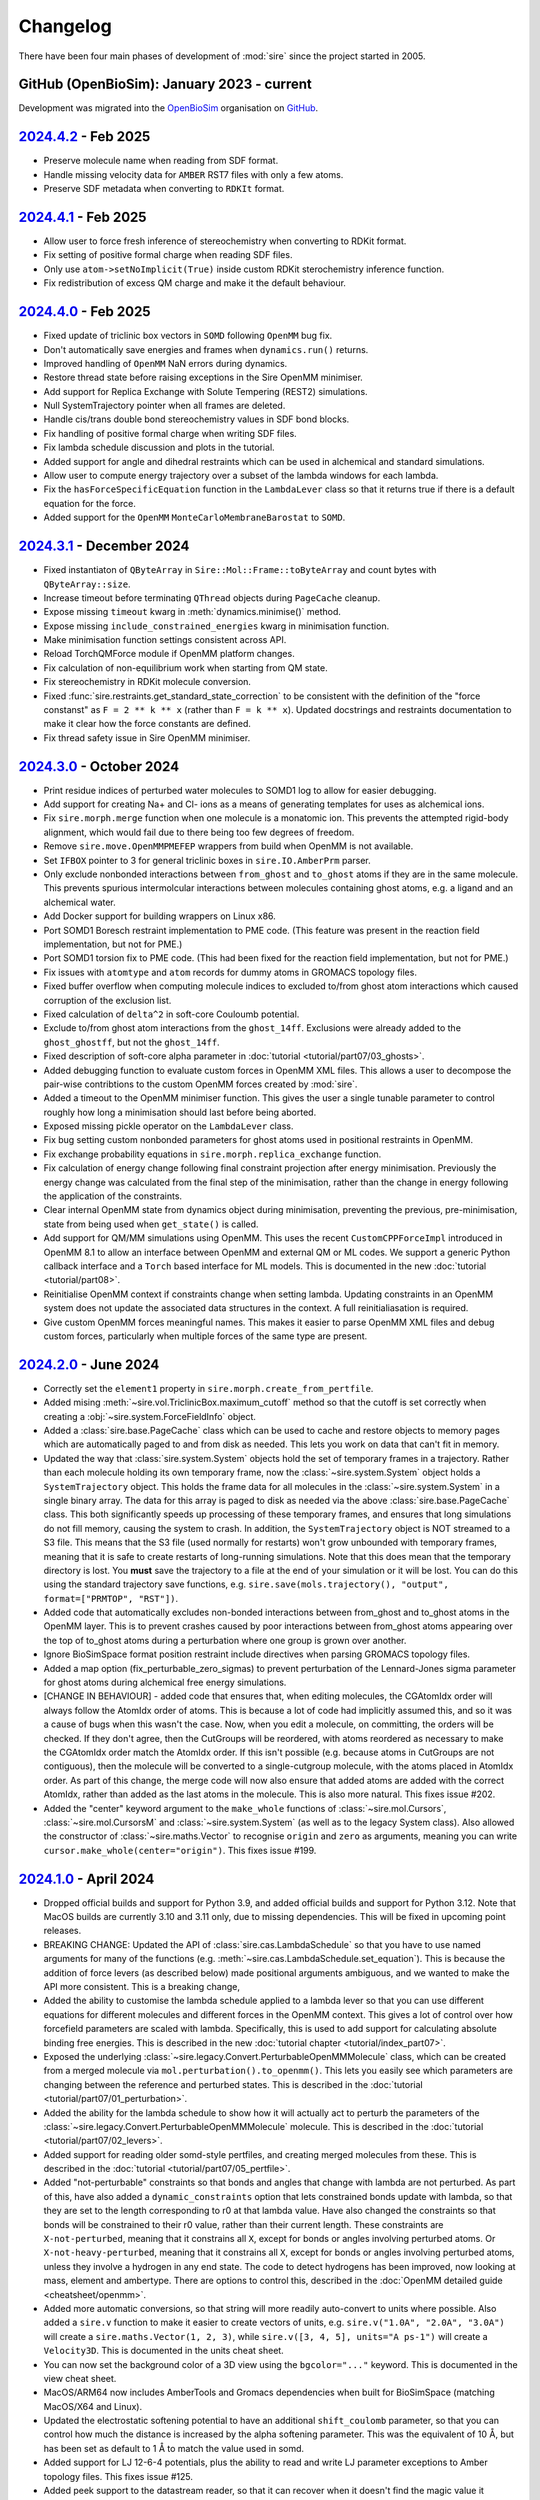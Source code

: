 =========
Changelog
=========

There have been four main phases of development of :mod:`sire`
since the project started in 2005.

GitHub (OpenBioSim): January 2023 - current
-------------------------------------------

Development was migrated into the
`OpenBioSim <https://github.com/openbiosim>`__
organisation on `GitHub <https://github.com/openbiosim/sire>`__.

`2024.4.2 <https://github.com/openbiosim/sire/compare/2024.4.1...2024.4.2>`__ - Feb 2025
----------------------------------------------------------------------------------------

* Preserve molecule name when reading from SDF format.

* Handle missing velocity data for ``AMBER`` RST7 files with only a few atoms.

* Preserve SDF metadata when converting to ``RDKIt`` format.

`2024.4.1 <https://github.com/openbiosim/sire/compare/2024.4.0...2024.4.1>`__ - Feb 2025
----------------------------------------------------------------------------------------

* Allow user to force fresh inference of stereochemistry when converting to RDKit format.

* Fix setting of positive formal charge when reading SDF files.

* Only use ``atom->setNoImplicit(True)`` inside custom RDKit sterochemistry inference function.

* Fix redistribution of excess QM charge and make it the default behaviour.

`2024.4.0 <https://github.com/openbiosim/sire/compare/2024.3.1...2024.4.0>`__ - Feb 2025
----------------------------------------------------------------------------------------

* Fixed update of triclinic box vectors in ``SOMD`` following ``OpenMM`` bug fix.

* Don't automatically save energies and frames when ``dynamics.run()`` returns.

* Improved handling of ``OpenMM`` NaN errors during dynamics.

* Restore thread state before raising exceptions in the Sire OpenMM minimiser.

* Add support for Replica Exchange with Solute Tempering (REST2) simulations.

* Null SystemTrajectory pointer when all frames are deleted.

* Handle cis/trans double bond stereochemistry values in SDF bond blocks.

* Fix handling of positive formal charge when writing SDF files.

* Fix lambda schedule discussion and plots in the tutorial.

* Added support for angle and dihedral restraints which can be used in alchemical and standard simulations.

* Allow user to compute energy trajectory over a subset of the lambda windows for each lambda.

* Fix the ``hasForceSpecificEquation`` function in the ``LambdaLever`` class so that it returns true if
  there is a default equation for the force.

* Added support for the ``OpenMM`` ``MonteCarloMembraneBarostat`` to ``SOMD``.

`2024.3.1 <https://github.com/openbiosim/sire/compare/2024.3.0...2024.3.1>`__ - December 2024
--------------------------------------------------------------------------------------------

* Fixed instantiaton of ``QByteArray`` in ``Sire::Mol::Frame::toByteArray`` and count bytes with ``QByteArray::size``.

* Increase timeout before terminating ``QThread`` objects during ``PageCache`` cleanup.

* Expose missing ``timeout`` kwarg in :meth:`dynamics.minimise()` method.

* Expose missing ``include_constrained_energies`` kwarg in minimisation function.

* Make minimisation function settings consistent across API.

* Reload TorchQMForce module if OpenMM platform changes.

* Fix calculation of non-equilibrium work when starting from QM state.

* Fix stereochemistry in RDKit molecule conversion.

* Fixed :func:`sire.restraints.get_standard_state_correction` to be consistent with the definition of
  the "force constanst" as ``F = 2 ** k ** x`` (rather than ``F = k ** x``). Updated docstrings and
  restraints documentation to make it clear how the force constants are defined.

* Fix thread safety issue in Sire OpenMM minimiser.

`2024.3.0 <https://github.com/openbiosim/sire/compare/2024.2.0...2024.3.0>`__ - October 2024
--------------------------------------------------------------------------------------------

* Print residue indices of perturbed water molecules to SOMD1 log to allow
  for easier debugging.

* Add support for creating Na+ and Cl- ions as a means of generating templates for
  uses as alchemical ions.

* Fix ``sire.morph.merge`` function when one molecule is a monatomic ion. This prevents
  the attempted rigid-body alignment, which would fail due to there being too few
  degrees of freedom.

* Remove ``sire.move.OpenMMPMEFEP`` wrappers from build when OpenMM is not available.

* Set ``IFBOX`` pointer to 3 for general triclinic boxes in ``sire.IO.AmberPrm`` parser.

* Only exclude nonbonded interactions between ``from_ghost`` and ``to_ghost`` atoms
  if they are in the same molecule. This prevents spurious intermolcular interactions
  between molecules containing ghost atoms, e.g. a ligand and an alchemical water.

* Add Docker support for building wrappers on Linux x86.

* Port SOMD1 Boresch restraint implementation to PME code. (This feature was present
  in the reaction field implementation, but not for PME.)

* Port SOMD1 torsion fix to PME code. (This had been fixed for the reaction field implementation,
  but not for PME.)

* Fix issues with ``atomtype`` and ``atom`` records for dummy atoms in GROMACS topology files.

* Fixed buffer overflow when computing molecule indices to excluded to/from
  ghost atom interactions which caused corruption of the exclusion list.

* Fixed calculation of ``delta^2`` in soft-core Couloumb potential.

* Exclude to/from ghost atom interactions from the ``ghost_14ff``. Exclusions were
  already added to the ``ghost_ghostff``, but not the ``ghost_14ff``.

* Fixed description of soft-core alpha parameter in :doc:`tutorial <tutorial/part07/03_ghosts>`.

* Added debugging function to evaluate custom forces in OpenMM XML files. This
  allows a user to decompose the pair-wise contribtions to the custom OpenMM
  forces created by :mod:`sire`.

* Added a timeout to the OpenMM minimiser function. This gives the user a single tunable
  parameter to control roughly how long a minimisation should last before being aborted.

* Exposed missing pickle operator on the ``LambdaLever`` class.

* Fix bug setting custom nonbonded parameters for ghost atoms used in
  positional restraints in OpenMM.

* Fix exchange probability equations in ``sire.morph.replica_exchange`` function.

* Fix calculation of energy change following final constraint projection
  after energy minimisation. Previously the energy change was calculated from
  the final step of the minimisation, rather than the change in energy
  following the application of the constraints.

* Clear internal OpenMM state from dynamics object during minimisation,
  preventing the previous, pre-minimisation, state from being used when
  ``get_state()`` is called.

* Add support for QM/MM simulations using OpenMM. This uses the recent ``CustomCPPForceImpl``
  introduced in OpenMM 8.1 to allow an interface between OpenMM and external
  QM or ML codes. We support a generic Python callback interface and a ``Torch``
  based interface for ML models. This is documented in the new :doc:`tutorial <tutorial/part08>`.

* Reinitialise OpenMM context if constraints change when setting lambda. Updating
  constraints in an OpenMM system does not update the associated data structures
  in the context. A full reinitialiasation is required.

* Give custom OpenMM forces meaningful names. This makes it easier to parse OpenMM
  XML files and debug custom forces, particularly when multiple forces of the same
  type are present.

`2024.2.0 <https://github.com/openbiosim/sire/compare/2024.1.0...2024.2.0>`__ - June 2024
-----------------------------------------------------------------------------------------

* Correctly set the ``element1`` property in ``sire.morph.create_from_pertfile``.

* Added mising :meth:`~sire.vol.TriclinicBox.maximum_cutoff` method so that
  the cutoff is set correctly when creating a :obj:`~sire.system.ForceFieldInfo`
  object.

* Added a :class:`sire.base.PageCache` class which can be used to cache and
  restore objects to memory pages which are automatically paged to and from
  disk as needed. This lets you work on data that can't fit in memory.

* Updated the way that :class:`sire.system.System` objects hold the
  set of temporary frames in a trajectory. Rather than each molecule holding
  its own temporary frame, now the :class:`~sire.system.System` object holds
  a ``SystemTrajectory`` object. This holds the frame data for all molecules
  in the :class:`~sire.system.System` in a single binary array. The data
  for this array is paged to disk as needed via the above
  :class:`sire.base.PageCache` class. This both significantly speeds up
  processing of these temporary frames, and ensures that long simulations
  do not fill memory, causing the system to crash. In addition, the
  ``SystemTrajectory`` object is NOT streamed to a S3 file. This means that
  the S3 file (used normally for restarts) won't grow unbounded with
  temporary frames, meaning that it is safe to create restarts of
  long-running simulations. Note that this does mean that the temporary
  directory is lost. You **must** save the trajectory to a file at the
  end of your simulation or it will be lost. You can do this using the
  standard trajectory save functions, e.g.
  ``sire.save(mols.trajectory(), "output", format=["PRMTOP", "RST"])``.

* Added code that automatically excludes non-bonded interactions between
  from_ghost and to_ghost atoms in the OpenMM layer. This is to prevent
  crashes caused by poor interactions between from_ghost atoms appearing
  over the top of to_ghost atoms during a perturbation where one group
  is grown over another.

* Ignore BioSimSpace format position restraint include directives when
  parsing GROMACS topology files.

* Added a map option (fix_perturbable_zero_sigmas) to prevent perturbation of
  the Lennard-Jones sigma parameter for ghost atoms during alchemical free energy simulations.

* [CHANGE IN BEHAVIOUR] - added code that ensures that, when editing molecules,
  the CGAtomIdx order will always follow the AtomIdx order of atoms. This is
  because a lot of code had implicitly assumed this, and so it was a cause
  of bugs when this wasn't the case. Now, when you edit a molecule, on committing,
  the orders will be checked. If they don't agree, then the CutGroups will be
  reordered, with atoms reordered as necessary to make the CGAtomIdx order match
  the AtomIdx order. If this isn't possible (e.g. because atoms in CutGroups
  are not contiguous), then the molecule will be converted to a single-cutgroup
  molecule, with the atoms placed in AtomIdx order. As part of this change,
  the merge code will now also ensure that added atoms are added with the
  correct AtomIdx, rather than added as the last atoms in the molecule. This
  is also more natural. This fixes issue #202.

* Added the "center" keyword argument to the ``make_whole`` functions of
  :class:`~sire.mol.Cursors`, :class:`~sire.mol.CursorsM` and
  :class:`~sire.system.System` (as well as to the legacy System class).
  Also allowed the constructor of :class:`~sire.maths.Vector` to recognise
  ``origin`` and ``zero`` as arguments, meaning you can write
  ``cursor.make_whole(center="origin")``. This fixes issue #199.

`2024.1.0 <https://github.com/openbiosim/sire/compare/2023.5.2...2024.1.0>`__ - April 2024
------------------------------------------------------------------------------------------

* Dropped official builds and support for Python 3.9, and added official
  builds and support for Python 3.12. Note that MacOS builds are currently
  3.10 and 3.11 only, due to missing dependencies. This will be fixed
  in upcoming point releases.

* BREAKING CHANGE: Updated the API of :class:`sire.cas.LambdaSchedule` so that
  you have to use named arguments for many of the functions (e.g.
  :meth:`~sire.cas.LambdaSchedule.set_equation`). This is because the addition
  of force levers (as described below) made positional arguments ambiguous,
  and we wanted to make the API more consistent. This is a breaking change,

* Added the ability to customise the lambda schedule applied to a lambda lever
  so that you can use different equations for different molecules and
  different forces in the OpenMM context. This gives a lot of control over
  how forcefield parameters are scaled with lambda. Specifically, this is used
  to add support for calculating absolute binding free energies.
  This is described in the new :doc:`tutorial chapter <tutorial/index_part07>`.

* Exposed the underlying :class:`~sire.legacy.Convert.PerturbableOpenMMMolecule`
  class, which can be created from a merged molecule via
  ``mol.perturbation().to_openmm()``. This lets you easily see which parameters
  are changing between the reference and perturbed states. This is described
  in the :doc:`tutorial <tutorial/part07/01_perturbation>`.

* Added the ability for the lambda schedule to show how it will actually
  act to perturb the parameters of the
  :class:`~sire.legacy.Convert.PerturbableOpenMMMolecule` molecule.
  This is described in the :doc:`tutorial <tutorial/part07/02_levers>`.

* Added support for reading older somd-style pertfiles, and creating
  merged molecules from these. This is described in
  the :doc:`tutorial <tutorial/part07/05_pertfile>`.

* Added "not-perturbable" constraints so that bonds and angles that change
  with lambda are not perturbed. As part of this, have also added a
  ``dynamic_constraints`` option that lets constrained bonds update with
  lambda, so that they are set to the length corresponding to r0 at that
  lambda value. Have also changed the constraints so that bonds will be
  constrained to their r0 value, rather than their current length.
  These constraints are ``X-not-perturbed``, meaning that it constrains
  all ``X``, except for bonds or angles involving perturbed atoms. Or
  ``X-not-heavy-perturbed``, meaning that it constrains all ``X``, except
  for bonds or angles involving perturbed atoms, unless they involve a
  hydrogen in any end state. The code to detect hydrogens has been improved,
  now looking at mass, element and ambertype. There are options to control
  this, described in the :doc:`OpenMM detailed guide <cheatsheet/openmm>`.

* Added more automatic conversions, so that string will more readily auto-convert
  to units where possible. Also added a ``sire.v`` function to make it easier to
  create vectors of units, e.g. ``sire.v("1.0A", "2.0A", "3.0A")`` will create
  a ``sire.maths.Vector(1, 2, 3)``, while ``sire.v([3, 4, 5], units="A ps-1")``
  will create a ``Velocity3D``. This is documented in the units cheat sheet.

* You can now set the background color of a 3D view using the ``bgcolor="..."``
  keyword. This is documented in the view cheat sheet.

* MacOS/ARM64 now includes AmberTools and Gromacs dependencies when built
  for BioSimSpace (matching MacOS/X64 and Linux).

* Updated the electrostatic softening potential to have an additional
  ``shift_coulomb`` parameter, so that you can control how much the
  distance is increased by the alpha softening parameter. This was
  the equivalent of 10 Å, but has been set as default to 1 Å to match
  the value used in somd.

* Added support for LJ 12-6-4 potentials, plus the ability to read and write
  LJ parameter exceptions to Amber topology files. This fixes issue #125.

* Added peek support to the datastream reader, so that it can recover
  when it doesn't find the magic value it expects on reading.

* Added functionality to SparseMatrix to make it easier to detect when
  non-default values have been added, and also to set up a matrix which
  has a concept of unset values.

* Added a ``to_same_molecule`` argument to the ``mol.extract()`` function,
  so that it is possible to keep the same molecule number for the extracted
  molecule. As part of this, also relaxed the requirement that the
  ``mol.update(...)`` function can only be called if the molecule layout
  is not changed. You can now update even if you have changed the numbers
  of atoms, residues etc. The ``to_same_molecule`` argument is default False,
  so as not to change any existing behaviour.

* Added lots of convenience functions to ``sire.morph``, as described in the
  :doc:`new tutorial <tutorial/index_part07>`. Functions include
  linking to the reference or perturbed states for all molecules, or extracting
  all of the reference or perturbed states of all molecules. Also I've added
  functions for zeroing ghost torsions and creating molecules from pertfiles.
  As part of this, I added an ``auto_commit`` argument to the
  Perturbation ``link_to_reference`` and ``link_to_perturbed`` functions,
  which defaults to True. This is a change in behaviour, but it makes the
  API much easier to use. If you are affected by this, please let us know.
  It was a little-used part of the code, with the main use case being the
  replacement with the easier ``sire.morph.link_to_XXX`` functions.

* Added ability to create merge molecules for relative free energy calculations
  via :func:`sire.morph.merge` and :func:`sire.morph.match`. This is
  described in the :doc:`tutorial <tutorial/part07/04_merge>`.

* Added ability to create merge molecules for absolute free energy
  calculations via :func:`sire.morph.decouple` and
  :func:`sire.morph.annihilate`. This is described in the
  :doc:`tutorial <tutorial/part07/06_decouple>`.

* Added support for residue perturbations and also for mutating residues
  and parts of molecules using a new "copy and paste" algorithm. This is
  described in the :doc:`tutorial <tutorial/part07/07_residue>`.

* Exposed the ``SOMMContext``, ``PerturbableOpenMMMolecule``,
  ``OpenMMMetaData`` and ``LambdaLever`` classes to Python, as part of the
  new ``sire.convert.openmm`` module. These are useful if you want more
  control over OpenMM from Python. In particular, the ``PerturbableOpenMMMolecule``
  class lets you see all of the parameters that go into the OpenMM forces
  that involve perturbable molecules. There are useful functions that can
  be used to get changing parameters as dataframes, which is really useful
  for debugging. These are described in the :doc:`new tutorial <tutorial/index_part07>`.

* Preserve user atom names when writing to PDB format.

* Updated the :class:`~sire.mol.Cursor` so that it is easier to get and
  set the expression used for the potential energy (using the
  ``get_potential`` and ``set_potential`` functions).

* Fixed compile error using Python 3.12. This fixes issue #147.

* Optimised the OpenMM minimisation code and making it more robust.
  This includes vectorising for Apple Silicon and adding more tests for
  convergence so that we can have more confidence that the structures
  output are sensible. Also made sure that optimised compilation (-O3) is
  used for all of the plugins (SireOpenMM, SireGemmi and SireRDKit).
  They were previously compiled with wrapper options (e.g. -Os).
  Minimisation now gives better progress updates, using a progress
  bar to show progress towards the maximum number of iterations.
  This has been reduced to 1500 by default. Also, if the minimisation
  fails to create a structure that obeys constraints on the first pass,
  then the minimisation is repeated, with the maximum number of
  iterations reset. If it fails again, then this structure, with
  constraints re-applied, is returned.

* Added more support for Boresch restraints. Specifically, :func:`sire.restraints.boresch`
  now supports the specification of equilibrium values, uses different default force
  constants, and warns the user if the restraints are likely to be unstable.
  :func:`sire.restraints.get_standard_state_correction` was implemented for Boresch
  restraints. Tests were added for restraint creation and for the standard state
  correction. Boresch restraints were added to :doc:`tutorial <tutorial/part06/03_restraints>`.

* Added power support to GeneralUnit in python. You can now raise a unit value
  to a valid power, e.g. ``sr.u("5A")**2``. You can also square root via a new
  ``.sqrt()`` function on the unit. There is also a new ``sire.sqrt`` function
  that will automatically called ``obj.sqrt()`` if that exists, or will fall
  back to ``math.sqrt`` if not. This implements wishlist item #176.

* Conversion to and from RDKit now preserves atoms and residue names and
  numbers. This makes used of AtomPDBResidueInfo in RDKit to populate metadata
  when the RDKit molecule is created. On conversion to sire, the atom monomer
  info will be checked. If it is simple, then only the atom name will be
  obtained. If it is a AtomPDBResidueInfo, then the atom name and number,
  and residue name and number (plus any chain information) will be extracted.
  If no atom name is set, then the value of the property
  "molFileAlias" will be checked. This implements wishlist item #168.

* Implemented the ``auto-bonds`` constraint, which automatically chooses
  bonds to constrain by comparing the estimated vibrational frequency
  against the simulation timestep multiplied by the factor
  ``auto_bonds_factor`` (defaults to 10).
  This is described in the :doc:`OpenMM detailed guide <cheatsheet/openmm>`.
  This implements wishlist item #185.

* Fixed a bug in the algorithm used to infer bond order when converting to
  RDKit format. This fixes issue #177.

* Fixed a bug in the :class:`~sire.legacy.Convert.LambdaLever` class where
  it was not using the stage-specific value of lambda when using multiple
  stages where one or more stages contained a standard morph equation.

`2023.5.2 <https://github.com/openbiosim/sire/compare/2023.5.1...2023.5.2>`__ - March 2024
------------------------------------------------------------------------------------------

* Fix bug that disabled the ``DEBUG`` log level from the global logger.

* Fixed bug in :class`sire.legacy.Mol.ResIdxAtomCoordMatcher` by ensuring
  that we only compare residues with the same number of atoms.

* Added an ``AtomCoordMatcher`` to match atoms by coordinates in two selections.

* Added ``map`` support to writing perturbable Gromacs topology files. This
  enables the user to specify which perturbable properties to use,
  e.g. ``map={"dihedral0": "dihedral_a", "dihedral1": "dihedral_b"}``.

* Code can now detect when an Amber PRMTOP file has discontiguous molecules,
  and thus when atoms are reordered after load. This information is passed
  to subsequent frame file parsers that are loaded at the same time, so
  that they are able to reorder the frames before being added to the atoms.
  This happens transparently, so that the user doesn't have to worry about
  the reordering. This fixes issue #164.

* Fixed a bug where the SDF parser would wrongly try to parse Amber RST7 files that
  weren't immediately recognised as such. The fix adds ``.inpcrd`` as a recognised
  extension for Amber RST7 files, and changes the scoring logic of the SDF parser
  to equal the number of molecules times the number of atoms.

* Switched to using the SYBL atom type to infer the element of an atom
  when reading Mol2 files. This is more robust than using the atom name.
  Fixes issue #166.

* Made it easier to convert from strings to elements. Added the ability to
  customise the list of elements that are considered biological. This
  fixes issue #170.

`2023.5.1 <https://github.com/openbiosim/sire/compare/2023.5.0...2023.5.1>`__ - January 2024
--------------------------------------------------------------------------------------------

* Added a ``.dynamics().step(num_steps)`` function to make it easier to quickly run
  steps of OpenMM dynamics with minimal overhead (this directly called ``Integrator.step()``)

* Some optimisations to the OpenMM layer that make full use of the
  experimental "updateSomeParametersInContext" functions.

* Updated gemmi to 0.6.4, so that it can be default-enabled on all supported platforms.
  As part of this, had to change the version of the compilers used on Windows and Linux
  to make the conda packages. Windows now uses Visual Studio 2022 instead of 2017,
  and Linux now uses GCC 12.3.0 instead of GCC 13.

`2023.5.0 <https://github.com/openbiosim/sire/compare/2023.4.2...2023.5.0>`__ - December 2023
---------------------------------------------------------------------------------------------

* Added a new :mod:`sire.options` module that contains new
  :class:`sire.options.Option` objects to represent configurable options.
  These include documentation, and make it easier to validate and expose
  possible values of configurable options. The API docs for
  :class:`~sire.options.Option` shows how to create your own Option type.
  The unit test in ``tests/options/test_options.py`` show how to use
  the options. This is integrated into the sire/OpenMM layer.

* Extended the ``.atom(s)``, ``.residue(s)``, ``.bond(s)`` and all other
  indexing functions so that you can pass in an existing view or views as
  the key. This lets you look up views in a container by other views, e.g.
  ``mols.bond(mols.atoms()[0], mols.atoms()[1])`` would return the bond
  between the first two atoms in the container ``mols``. Also added
  a ``error_on_missing`` flag to the ``atoms``, ``residues``, ``bonds`` etc
  functions, so that you get a ``KeyError`` exception if there is no match,
  and ``error_on_missing`` is ``True``. For example,
  ``mols.atoms("element C", error_on_missing=True)`` would raise an exception
  if there are no carbon atoms in this container. This is default ``False``
  to keep existing behaviour, but we would recommend setting this to ``True``
  and would like to change the default in the future.

* Added :func:`sire.convert` support for converting between :mod:`sire`
  objects and `Gemmi <https://gemmi.readthedocs.io>`__ objects. This
  has allowed us to support reading and writing of PDBx/mmCIF files.
  We've updated :func:`sire.load` to automatically choose PDBs/mmCIF
  files if gemmi-support is available. We've also added support for the
  new-style PDB codes (e.g. "pdb_00003nss" instead of "3NSS"). Note that
  this needs a custom Gemmi package build, where "shared libraries" are
  turned on. This should be available from conda-forge in 2024, but for now,
  you will need to clone the `Gemmi feedstock <https://github.com/conda-forge/gemmi-feedstock>`__
  and build the conda package yourself. You will then need to recompile
  sire from source. We will release 2023.5.1 as a conda package once
  the conda-forge Gemmi package with shared library support is available.

* Optimised the ``LambdaLever`` class so that it caches the forcefield parameters
  calculated at different lambda values. This means that we don't have to
  re-calculate the parameters at each lambda update step. This is a
  significant speed-up for alchemical free energy simulations.

`2023.4.2 <https://github.com/openbiosim/sire/compare/2023.4.1...2023.4.2>`__ - December 2023
---------------------------------------------------------------------------------------------

* Fixed use of ``QString::compare`` when comparing molecular properties during
  a water topology swap.

* Have :class:`~sire.io.parser.RST7` return a list of angles from the
  ``box_angles()`` function, rather than a :class:`~sire.maths.Vector`.
  This prevents the confusing behaviour where the angles are wrongly
  shown in units of angstroms... This fixes issues #106.

* Added a new :func:`sire.maths.rotate` function, and added the option
  (default True) to rotate velocities as well as coordinates when usign
  a cursor to rotate molecule views. This fixes issue #103.

* Fix validation of ``perturbable_constraint`` dynamics option when the string
  includes hyphens. This fixes issue #130.

* Fix streaming of :class:`~sire.vol.TriclinicBox` objects. This fixes issue #128.

* Fix the sire to OpenMM conversion so that null LJ parameters will never have
  a zero sigma value. They will either be sigma=1/epsilon=0 for non-perturbable
  atoms, or sigma=1e-9/epsilon=1e-9 for perturbable atoms.

* Now catch ``std::bad_alloc`` and raise it as a ``MemoryError``. This
  means that we can catch out-of-memory errors and raise a more
  informative exception.

* Fixed the bug where the wrong return type from ``.minimisation()`` and
  ``.dynamics()`` was returned. This fixes issue #137.

* Fixed the bug where the cutoff would not be set correctly if a string
  was passed. You can now do ``mol.dynamics(cutoff="10A")`` or
  ``mol.dynamics(cutoff="infinite")`` and it will be processed correctly.
  This also required adding a ``map.unset("key")`` option to ``PropertyMap``,
  to make it easier to unset mapped properties.

`2023.4.1 <https://github.com/openbiosim/sire/compare/2023.4.0...2023.4.1>`__ - October 2023
--------------------------------------------------------------------------------------------

* Fixed regression introduced in 2023.4.0 that meant that removed the constraints
  from water molecules that had no internal bonds. These waters would blow up
  as there was nothing holding them together. The need for these constraints is
  now better detected and explicitly added.

* Significantly sped up the OpenMM layer by checking for similar constraint lengths
  and matching them all to be the same (within 0.05 A for calculated constraints,
  e.g. unbonded atoms or angle constraints) or to R0 for bonds where the bond
  length is within 0.1 A of R0 and the molecule isn't perturbable.

* Added a custom minimiser that is based on OpenMM's LocalEnergyMinimizer,
  but that copes better with exclusion errors, and that has deep integration
  with the progress bar / interuption system.

* Fixed a bug where the exclusions and exceptions were mismatched for the
  OpenMM CPU platform, leading to exclusion errors.

* Fixed an issue where the vacuum dynamics and minimisation simulations still
  had a spurious periodic box added when ``.commit()`` was called.

`2023.4.0 <https://github.com/openbiosim/sire/compare/2023.3.0...2023.4.0>`__ - October 2023
--------------------------------------------------------------------------------------------

* Added ``closest`` and ``furthest`` keywords to enable searching for the n closest
  or furthest views. This is very general, and is described in the
  :doc:`detailed search guide <cheatsheet/search>`. Searches such as
  ``closest 10 waters to protein`` or
  ``furthest (residue in protein) from water`` are supported.

* Added a :func:`sire.minimum_distance` function to calculate the minimum
  distance between atoms of two views.

* Added support for perturbable molecules to the OpenMM converter. Have addded
  ``LambdaLever`` and ``LambdaSchedule`` classes that can be used to control
  how forcefield parameters are changed with lambda. These levers change
  the parameters in the OpenMM context, enabling simulations at different
  values of lambda to be performed. This is initial functionality which
  will be documented and expanded by subsequent PRs.

* Added support for softening potentials used to smooth creation and
  deletion of ghost atoms during alchemical free energy simulations.
  Added a new ``sire.morph`` module that includes functions that should
  make it easier to set up, view and control morphs (perturbations).

* Forced all new-style modules to import when `sr.use_new_api()` is called.
  This will make it easier to use sire with multiprocessing.

* Added option to allow GROMACS water molecules to be flagged as crystal waters.
  This means that they will be ignored by ``gmx genion`` when choosing water
  molecules to replace with ions.

* Added the ability to align trajectories and views against molecule views
  or containers. Added the :class:`sire.mol.AtomMapping` class to control
  how to map from atoms in one group of molecules to another. This can
  be used to align trajectories and views against atoms / molecules that
  are not part of that trajectory.

* Added the :func:`sire.mol.TrajectoryIterator.rmsd` function to make it
  easier to calculate RMSDs across trajectories. The RMSD can be calculated
  against all atoms, a subset of atoms, or even against a different
  set of atoms that are matched via an :class:`~sire.mol.AtomMapping` object.
  Full details in the :doc:`tutorial <tutorial/part04/02_trajectory>`.

* Significantly optimised the loading of trajectory frames and of updating
  properties in molecules. Switched from ``CentralCache`` to a new
  ``LazyEvaluator`` class that uses ``tbb::collaborative_call`` to
  lazy-calculate the results of functions in a thread-safe and
  thread-cooperative manner. Moved ``PropertyMap`` to use a shared
  pointer to assigned properties (removing costs of unnecessary
  allocations and deallocations) and added ``update`` and ``updateFrom``
  functions to ``Properties`` and ``MoleculeData`` so that properties
  can be updated in place, thereby minimising new/free.

* Fixed a bug that prevented ``mols.trajectory().view()`` from working.
  You can now view trajectory subsets again, e.g. ``mols.trajectory()[0:5].view()``.

* Updated ``FreeEnergyAnalysis.py`` to be compatible with both the new pymbar 4 API
  and the old pymbar 3 API.

* Added support for restraints to the OpenMM dynamics layer. Initial tested
  support for positional and distance/bond restraints is included, as well
  as experimental support for Boresch restraints. The restraint are documented
  in the :doc:`tutorial <tutorial/part06/03_restraints>`. This also documents
  new code to let you specify atoms that should be fixed in space.

* Added support for alchemical restraints to the OpenMM dynamics layer.
  This lets you scale restraints as part of a λ-coordinate. This is
  documented in the :doc:`tutorial <tutorial/part06/04_alchemical_restraints>`.
  Restraints can be named, meaning that you can scale different restraints
  at different stages and by different values across the λ-coordinate.

* Added an :class:`~sire.maths.EnergyTrajectory` class that lets us record the
  energy trajectory along a dynamics simulation. This includes recording
  energies at different λ-windows to that being simulated, thereby providing
  the raw data for free energy calculations. By default the
  ``EnergyTrajectory`` is returned to the user as a pandas DataFrame.

* Added the ability to export an :class:`~sire.maths.EnergyTrajectory` as
  an alchemlyb-compatible data frame. Added :func:`sire.morph.to_alchemlyb`
  to convert lots of ``EnergyTrajectory`` objects (or files containing
  s3 streams) into a single alchemlyb-compatible data frame that is
  ready for analysis. You can now calculate relative hydration and binding
  free energies and analyse the results using alchemlyb. This is documented
  in the :doc:`tutorial <tutorial/part06/05_free_energy_perturbation>`.

* Added a :func:`sire.morph.repartition_hydrogen_masses` to make it easier to
  repartition hydrogen masses during alchemical free energy simulations.
  Set the default mass factor to 1.5 to support a 4 fs timestep with the
  default ``LangevinMiddleIntegrator``.

* Added support for an Andersen thermostat in the OpenMM dynamics layer.

* Added support for scaling intramolecular non-bonded scale factors to the
  ``LambdaLever``, so that we have rudimentary support for perturbations
  that involve bond breaking and forming.

* Added support to somd for one or more "permanent" distance restraints. These
  are distance restraints that are always applied, and are never scaled by λ.
  This allows the release of all other distance restraints to a single
  harmonic or flat-bottomed restraint. When the ligand is fully decoupled,
  the free energy of release of the single remaining restraint can be
  computed without simulation. See
  <https://pubs.acs.org/doi/10.1021/acs.jctc.3c00139> for more details.

`2023.3.2 <https://github.com/openbiosim/sire/compare/2023.3.1...2023.3.2>`__ - September 2023
----------------------------------------------------------------------------------------------

* Made sure that a title is written to an AmberRst file, even if the system
  has no name (issue #99).

* Modularise the :class:`~sire.vol.TriclinicBox` lattice rotation and reduction functionality
  and make both optional. (PR #102).

* Updated default units so that units of pressure default to printing out in units of atmospheres

`2023.3.1 <https://github.com/openbiosim/sire/compare/2023.2.3...2023.3.1>`__ - July 2023
-----------------------------------------------------------------------------------------

* Fixed a bug in ``analyse_freenrg`` which produced incorrect TI results
  when not all lambda windows were run for equal lengths of time.

* Make sure atom serial number in PDB files are capped when renumbering when
  TER records are present.

* Fixed a bug in the AmberRst parser where velocities were written with the wrong
  unit (A ps-1 instead of AKMA time). Also added the correct labels to the AmberRst file.

* Fixed a bug where outputs from legacy script would be written with base physical
  units, rather than prettier internal or SI units.

* Fixed a bug in the writing of DCD headers, meaning that the files couldn't be read
  by other DCD reader software (written non-compliant header)

* Fixed a bug in the trajectory measure code, where the ProgressBar class was
  not being properly imported (`fix_88 <https://github.com/OpenBioSim/sire/issues/88>`__).

* Fixed a deadlock in the file trajectory loading code. This was because multiple threads
  trying to read the same frame lead to starvation of the thread that had progressed to
  read the frame. Now a single thread loads the frame, with subsequent threads using
  this cached load (`fix_88 <https://github.com/OpenBioSim/sire/issues/88>`__).

* Optimised the speed of viewing large molecules in NGLView, plus of searching
  for water molecules. Added a new ``is_water`` function. Optimised the
  find function in ``SelectorM<T>`` so that it is not an O(N^2) search. It
  is now roughly O(N), using a hash to lookup at the molecule level, so that
  we don't have to test individual atoms.

* Fixed ``StandardStateCorrection``. This stopped working after
  the commit https://github.com/OpenBioSim/sire/commit/e2e370940894315838fb8f65e141baaf07050ce0,
  because not all required changes were included.

* Fix for crash when not passing a map to the SelectorImproper constructor

* Fix for crash when checking a list of atoms rather than a list of molecules

`2023.3.0 <https://github.com/openbiosim/sire/compare/2023.2.3...2023.3.0>`__ - June 2023
-----------------------------------------------------------------------------------------

* Added alignment and smoothing options to trajectory views (and trajectory processing).
  You can now align a trajectory against any search string, can wrap molecules into
  boxes, and can smooth coordinates across multiple frames. This is described in the
  new :doc:`detailed trajectory guide <cheatsheet/trajectory>`.

* Rewrote many of the "frame" trajectory parsers, and consolidated all of these
  parsers on top of the new "Trajectory" / "Frame" design. All trajectory frames
  are now streamed on demand from disk, and are not saved in memory (except
  for a small cache). Loading and scanning through the frames of a trajectory
  is massively optimised, and now quite fast :-)

* Used the same framework to all streamed saving of trajectory frames to disk.
  Trajectories can be written in parallel. Frame data comes either directly
  from the underlying molecular data, or can come from the result of aligning,
  wrapping or smoothing the trajectory. Because loading and saving is streamed,
  this means we can easily and quickly convert one trajectory format to another
  without consuming much memory. Indeed, parallel streaming means that we
  can write multiple new formats at the same time.

* As part of this, we now support a wider range of trajectory file formats.
  We support Amber RST (NetCDF), Amber TRAJ, Gromacs TRR, Gromacs XTC and DCD.

* We have also added code to allow any single-frame format to be used to load
  and save trajectories. This is a little experimental still, but supports
  writing out the frames of a trajectory to several individual files in
  a directory. Sire will automatically recognise these directories on load,
  and will stream-load the frames as needed.

* Added full smarts and smiles searching support, including proper returning
  and querying of sub-structure matches. This is described in the
  :doc:`search guide <cheatsheet/search>` and
  :doc:`new tutorial <tutorial/part05/04_smarts>`.

* Re-worked the progress bar, and how sire communicates from the C++ layer
  up to the Python layer. Progress bars are now created in C++ and are
  thread-safe. They propogate up to the Python layer, meaning that they
  render and update even though the C++ function is running (often in
  parallel). The Python GIL is correctly released and recovered around
  these functions and around progress bar updates. This makes it much easier
  to use progress bars, as well as making it easier to interupt long-running
  C++ functions (they catch and respond to the break signal in a signal
  handler that alerts the progress bar, so it raises an interupt_exception
  at the next update). This is all thread safe, meaning that child threads
  can create progress bars that become children of their parent's bars,
  with them all rendering correctly. The progress bars are currently used
  for the trajectory saving code, and the OpenMM MD and minimisation code.
  We will develop them further (and make them prettier) in future
  releases.

* Added better handling of :class:`~sire.system.System`, so that we don't
  lose system-level properties or the system name during manipulations.
  This was achieved by better calling these functions on the
  underlying :class:`sire.legacy.System.System` object, and not
  dropping straight to :class:`~sire.mol.SelectorMol`. Also added
  :func:`~sire.system.System.space` and :func:`~sire.system.System.time`
  functions (with appropriate ``set_space`` and ``set_time``) to more
  easily see and change the system space and time.

* Added "shared properties" to :class:`~sire.system.System`. These are
  properties which will be automatically copied into contained
  molecules (and kept up to date if they are changed). The
  ``space`` and ``time`` properties are default "shared". You can
  add or remove shared properties via new functions
  :func:`~sire.system.System.add_shared_property` and
  :func:`~sire.system.System.remove_shared_property`.

* Cleaned up the sanitisation of molecules generated by smiles strings.
  This now raises an exception if the molecule can't be sanitised. You
  can switch this off by passing ``must_sanitize=False`` to
  :func:`sire.smiles`, thereby only running the sanitisation steps
  that pass.

* Improved functionality of harmonic restraints in openMMMD. Each
  restrained atom will now have to a corrsponding dummy atom,
  with the location of this dummy atom restraining the real atom.
  This makes restrained systems consistent in NPT regimes. Provided
  that a modified system containing the dummy atoms is given, the argument
  ``use restraints = True`` can be added to a SOMD ``.cfg`` file, along with
  the argument ``restrained atoms`` containing a dictionary of dummy atom
  numbers along with the numbers of the corresponding real atoms
  (``{dummy_atom_num:real_atom_num}``).

* Added a new units grammar and parser, so that we can robustly
  read physical quantities (units) from strings. This is a complete
  grammar, meaning that the full range of physical units, SI prefixes,
  long and short forms, unicode and ASCII representations are supported.
  A convenient :func:`sire.u` function has been added to easily convert
  its arguments to :class:`sire.units.GeneralUnit`, e.g.
  ``timestep = sr.u("25ps")`` or ``m = sr.u("25km").to("miles")``.
  This even supports automatic conversion
  from other units systems (e.g. you can pass `pint` units to ``sr.u``
  to convert to ``GeneralUnit``). This is described in full in the
  new :doc:`units detailed guide <cheatsheet/units>`.

* We have begun to add automatic conversion from strings to unit-quantities
  (or from any unit system) to functions. Currently the dynamics functions
  are supported, e.g. you can type ``d = mols.dynamics(timestep="4fs")``
  and ``d.run("500ps")`` (or even, ``d = mols.dynamics(timestep={pint time})``).
  We will add more in the next release, with the ambition that every function
  that accepts a unit argument will automatically convert from ``pint``,
  a string, or any other supported units framework.

* As part of this, we have also updated the way physical units are printed.
  Units will now always be printed in the default format specified by
  the user, with default base units used for any composed unit that
  has not been specified. You set a default unit using
  :func:`sire.units.set_default_unit` or :func:`sire.units.set_default_units`,
  e.g. ``sr.units.set_default_unit("nm")`` would change the default
  length unit to ``nm``. You can set combined units, e.g.
  ``sr.units.set_default_unit("kcal mol-1 A-2")`` would set the default
  bond force constant units to ``kcal mol-1 A-2``. The framework automatically
  works out the unit, and will print out any value in that unit if the future
  in the default unit, with the string supplied by the user as the unit name.
  This is all described in the :doc:`units detailed guide <cheatsheet/units>`
  (including :func:`sire.units.set_si_units` and :func:`sire.units.set_internal_units`).

* Added :func:`~sire.mol.SelectorMol.make_whole` functions to all views,
  so that molecules can be recombined after being split across periodic
  boundaries. You can automatically make molecules whole on load by
  passing ``{"make_whole": True}`` as a ``map`` to :func:`sire.load` or
  the :func:`~sire.mol.SelectorMol.load_frame` functions. Or, you can
  manually make molecules whole by calling
  :func:`~sire.system.System.make_whole` on :class:`~sire.system.System`,
  or ``mol = mol.move().make_whole().commit()`` on any view.

* Significantly accelerated the reading and writing of files, especially Amber
  topology files.

* Enhanced the integration with NGLView by making it easy to choose colours
  and opacities of representations (e.g. see the :doc:`detailed guide <cheatsheet/view>`).

* Various compile fixes so that :mod:`sire` compiles and works well
  with GCC 13.

* Lots of bug fixes, including `fix_67 <https://github.com/OpenBioSim/sire/issues/67>`__,
  `fix_49 <https://github.com/OpenBioSim/sire/issues/49>`__ (Triclinic box angles
  flipping during a trajectory), and `fix_44 <https://github.com/OpenBioSim/sire/issues/44>`__.

`2023.2.3 <https://github.com/openbiosim/sire/compare/2023.2.2...2023.2.3>`__ - May 2023
----------------------------------------------------------------------------------------

* Fixed numerical precision issues caused by lattice reduction of triclinic
  lattice box vectors to prevent oscillation of the box angles. This is caused
  by the fixed-width format for box dimensions and angles used in the molecular
  input files. `PR 51 - fix_49_50 <https://github.com/OpenBioSim/sire/pull/51>`__

* Added a ``run_constrained`` entry for the optional ``rdkit`` dependency in our
  conda recipe using a minor level pin. This ensures that the correct version of
  ``rdkit`` is installed alongside ``sire``, i.e. one that is compatible with the
  version that ``sire`` was built against. `PR 51 - fix_49_50 <https://github.com/OpenBioSim/sire/pull/51>`__

`2023.2.2 <https://github.com/openbiosim/sire/compare/2023.2.1...2023.2.2>`__ - April 2023
------------------------------------------------------------------------------------------

* Fixed random crashes when loading Amber PRMTOP files when parallelisation
  was enabled. `PR 45 - fix_44 <https://github.com/OpenBioSim/sire/pull/45>`__

* Fixed failure to read an Amber PRMTOP file when no atom names or residues names
  are set. `PR 43 - fix_42 <https://github.com/OpenBioSim/sire/pull/43>`__

* Edited GitHub Actions workflow so that builds of ``devel`` automatically
  upload to the ``dev`` channel, while builds of ``main`` automatically
  upload to the ``test`` channel (for testing before being re-labelled
  to the ``main`` channel)

`2023.2.1 <https://github.com/openbiosim/sire/compare/2023.2.0...2023.2.1>`__ - April 2023
------------------------------------------------------------------------------------------

* Added in ``openmmtools`` as a host requirement. This allows it to be installed in the
  same environment as :mod:`sire`. Note that this changes the dependencies of :mod:`sire`
  to use an older version of ``libnetcdf``. `PR 34 <https://github.com/OpenBioSim/sire/pull/34>`__

* Reactivated the parallel processing code in the Amber parameter/topology parser.
  This significantly speeds up reading and writing of Amber parameter/topology files.

* Fixed compile issues with some MacOS compilers using the C++ 2017 standard, when
  ``std::unary_function`` has been removed.

* Fixed the lookup of Gromacs wildcard dihedrals of the form ``A-*-*-D``.

* Added full support for Urey-Bradley terms in the Gromacs topology parser.

* Added full support for harmonic improper angles in the Gromacs topology parser.
  Note that we don't yet have support for these in the molecular mechanic engine
  or the openmm converter, so they can only currently be read and written.

* Added a developer check for when the version number has changed, so that
  people compiling manually know when they have to rebuild from scratch.


`2023.2.0 <https://github.com/openbiosim/sire/compare/2023.1.3...2023.2.0>`__ - March 2023
------------------------------------------------------------------------------------------

* Completed the :mod:`sire.convert` framework for interconverting :mod:`sire`
  objects with `BioSimSpace <https://biosimspace.openbiosim.org>`__,
  `RDKit <https://rdkit.org>`__ and `OpenMM <https://openmm.org>`__.
  This is now :doc:`fully documented in a tutorial <tutorial/part05/01_convert>`.

* Added support for creating molecules from smiles strings, or generating
  smiles strings from molecules, based on the RDKit integration. Have
  also added a :func:`~sire.mol.SelectorMol.view2d` function that generates
  two-dimensional structure views of molecules. These have infered bond orders,
  formal charges and stereochemistries. This is documented in
  :doc:`two <tutorial/part05/02_view>` :doc:`tutorials <tutorial/part05/03_smiles>`.

* Added new support to the 3D view code to give control over the representation
  used to view the molecule (e.g. licorice, spacefill, cartoon etc). This is
  documented in full (together with more detail about 2D views) in
  a :doc:`detailed guide <cheatsheet/view>`.

* Added support for performing minimisation and molecular dynamics simulations
  based on the OpenMM integration. This is documented in full via both
  :doc:`a tutorial <tutorial/part05/05_dynamics>` and a
  :doc:`detailed guide <cheatsheet/openmm>`.

* Fixed the Amber PRMTOP `dihedral ring bug <https://github.com/OpenBioSim/sire/commit/397271f4229f3cbed6a4c3b425e4baaf4aae4ec5>`__.

* Fixed the bug regarding preservation of water properties when
  `changing topology <https://github.com/michellab/BioSimSpace/issues/247>`__.

* Fixed the bug that caused simulation restarts from short ``waterswap``
  jobs `to fail <https://github.com/OpenBioSim/sire/issues/11>`__.

* Added versioned package support to :func:`sire.utils.try_import`. Now the version
  of the package to be installed can be specified.

* Moved ``pymbar`` from a ``run`` to ``host`` dependency, and switched
  ``analyse_freenrg`` to use :func:`~sire.utils.try_import` to import
  the module. :mod:`sire` now doesn't depend on ``pymbar<4``. Instead,
  ``pymbar`` will be installed at run-time if ``analyse_freenrg`` is
  used in ``mbar`` mode.

* Updated the list of build, run and host dependencies to reduce the number
  of pinned dependencies for :mod:`sire`. This included fixing the way we
  specify ``blas`` so that we don't force a pin to ``openblas``,
  removing the requirement for ``watchdog`` as it is not used any more,
  removing ``pypdb`` from the BioSimSpace run requirements,
  and switching to ``qt-main`` rather than the entire ``qt`` package. Our run
  dependencies are now just ``boost``, ``gsl``, ``lazy_import``,
  ``libnetcdf``, ``openmm``, ``pandas``, ``qt-main``, ``rich`` and ``tbb``.

* Updated the name of the `TIP4P template <https://github.com/OpenBioSim/sire/commit/60cb5827635de0abc7f88419b596586c0e8c185f>`__
  to match convention.

* Added a utility function used by BioSimSpace to remove specified named
  properties from all molecules in a collection.

* Fixed `the bug in the Gro87 parser <https://github.com/OpenBioSim/sire/issues/21>`__
  whereby garbage velocities were written for molecules that didn't have
  a velocity property. These will now be given a default velocity of zero.

* Added an option that can be used to fix an
  `atom numbering issue <https://github.com/OpenBioSim/sire/issues/23>`__ when
  writing PDB files that involve ``TER`` records and multiple molecules.

* Added a fix to `replace spaces <https://github.com/OpenBioSim/sire/commit/6cb7df19721799ff771f235606350bba96bd6e4b>`__
  in GROMACS molecular topology names with underscores, so that topology files
  written by :mod:`sire` can be read by GROMACS.

* Added the :class:`sire.system.ForceFieldInfo` class to hold and report
  metadata related to the forcefields used to calculate energies and
  perform molecular dynamics. This is now used to parse and interpret
  this metadata, giving consistency between the new OpenMM-based
  dynamics code and the energy functions that used the
  in-built molecular mechanics engine.

* Added `a fix <https://github.com/OpenBioSim/sire/commit/71fcf9a0345f9e07b3ec9f56fe4f33b1aada6d4b>`__
  for better handling of :class:`~sire.mol.AtomRadii`-based properties.  This
  helps ensure that radii will be given lengths by default, even if they
  are initialised with zero values.

* Removed the global warnings filter as this was no longer needed.
  :mod:`sire` will now not automatically filter out all warnings.

* Updated :class:`~sire.utils.Console` to use the in-built spinner from
  `rich <https://rich.readthedocs.io>`__ rather than one based on ``yaspin``.
  This removes a dependency and also better integrates the spinner code.

* Added Python 3.10 support and now build Python 3.10 packages. This is now
  the default version of Python for :mod:`sire`, and the version we
  recommend for new workflows. Note that we will drop automatic building
  of Python 3.8 packages later this year (likely Q3 or Q4). This will be
  timed to co-incide with when we add Python 3.11 support, and when
  (we anticipate) conda-forge will drop Python 3.8. Our aim is to only
  build packages for a maximum of 3 Python versions at a time.

* Added the ``future`` branch for feature branches that are accepted,
  but not yet ready for the next release. Adopting a more
  :doc:`regular release and bugfix process <contributing/roadmap>`
  based on a quarterly release cycle.


`2023.1.3 <https://github.com/openbiosim/sire/compare/2023.1.2...2023.1.3>`__ - February 2023
---------------------------------------------------------------------------------------------

* Added the beginnings of the new :mod:`sire.convert` framework for converting
  between different molecule object formats. Created initial converters for RDKit,
  so that we can convert sire molecules to RDKit molecules. This is still considered
  experimental. It will be cleaned up fully for 2023.2.0. It has been added now
  to let others play with this code, to refine a workable API.

* Used the RDKit code to create a :func:`sire.smiles` function to create molecules
  from smiles strings. This is still considered experimental. It will be cleaned
  up fully for 2023.2.0. It has been added to let others begin to explore
  how this capability could be useful.

* Used the RDKit code to create a :func:`~sire.mol.SelectorMol.view2d` function for
  quickly creating 2D views of molecules (or all molecules in a container / system).
  Again, this is considered experimental. It will be cleaned up fully for 2023.2.0.
  It has been added to let others beging to explore how this capability could be
  useful.

* Fixed the SDF bug reported in `issue #8 <https://github.com/OpenBioSim/sire/issues/8>`__.

* Fixed a bug in writing Amber PRMTOP files, where atoms with index zero should not
  be written to the third or fourth column of dihedral / improper entries.

* Adjusted the cutoffs and schemes so that the `.energy()` function gives energies
  that closely agree with those reported by pmemd. Added a unit test that validates
  this.

* Added an :func:`~sire.mol.MoleculeView.extract` function so that it is easy
  to create a new molecule as a subset of another molecule (and the same for
  molecule containers)

* Switched fully to need a C++ 2017 compiler, and adapted the code to fully
  support C++ 2017. Added guards to reduce the number of spurious compiler
  warnings emitted by dependencies of sire during a compile.

* Fixed bugs related to null space parameters specified for triclinic spaces.

* Added classes at the C++ level to represent Stereochemistry, Hybridization
  Chirality, and BondOrder. These are used by the RDKit code and the SDF parser.
  These will be fully exposed in a later release.

`2023.1.2 <https://github.com/openbiosim/sire/compare/2023.1.1...2023.1.2>`__ - February 2023
---------------------------------------------------------------------------------------------

* Used clang-format to autoformat all the C++ files.
* Fixed SDF pickle bug (molecules read from SDF files could not be pickled / unpickled)
* Fixed the bugs in waterswap that led to incorrect energies being calculated.
* Fixed bugs in analyse_freenrg that prevented it from running on newly generated simfiles.
* Fixed a segfault when searching for non-existant atoms in a molecule editor.

`2023.1.1 <https://github.com/openbiosim/sire/compare/2023.1.0...2023.1.1>`__ - January 2023
--------------------------------------------------------------------------------------------

* Fix incompatibility between the updated code and the Boresch restraint code.
* Fixes try_import so that it works within a conda environment, and so that
  it only uses ``conda`` or ``mamba`` to install dependencies.
* Fixed ``NaN`` values of ``r0`` for null amber bonds and angles. Now the
  value of ``r0`` is taken from the current bond length, or else the
  options ``keep_null_bonds=False`` or ``keep_null_angles=False`` can be
  passed via a ``map`` to prevent the writing of null bonds and angles
  to amber parameter files.
* Fixed a bug in :func:`sire.save` that meant that the save directory was
  ignored when the format was specified. Files will now save into the correct
  directory.
* Updated the instructions for :doc:`writing unit tests <contributing/development>`
  to say how to use fixtures to load files, and how to use ``tmpdir`` to write
  files to a temporary directory during a test.
* Addition of lots of files, e.g. issue templates, pull request templates,
  security file etc to improve community engagement via GitHub.
* Created `sire_bigtests <https://github.com/openbiosim/sire_bigtests>`__ from
  `SireUnitTests <https://github.com/michellab/SireUnitTests>`__ and created
  an integration testing pipeline based on these tests. Now the latest ``devel``
  release can be tested via `sire_bigtests <https://github.com/openbiosim/sire_bigtests>`__
  as an extra validation check before creating a release. This release has
  been checked this way :-)
* Lots of minor bugfixes related to those checks, e.g. mostly relating
  to fixing paths on Windows. Now all the integration tests pass on Windows
  (something not before attained, as running the tests on Windows was
  not easy).

`2023.1.0 <https://github.com/openbiosim/sire/releases/tag/2023.1.0>`__ - January 2023
--------------------------------------------------------------------------------------

* Initial release of the OpenBioSim version of sire. The code has been completely
  refurbished using a tutorial-driven development process and has a new
  public API. This is now :mod:`sire`, rather than ``Sire``. The new
  API is activated when you import from this module. You can still use the
  old API by calling :func:`sire.use_old_api` or :func:`sire.use_mixed_api`.
  The new API is pythonic in style, with our aim to be fully PEP8 compliant.
  Functions are named in snake_case, with classes in CapitalCase. Modules
  are all in lowercase. Only a portion of the legacy Sire API has been
  exposed publicly. You can access unexposed classes / functions via
  ``sire.legacy.Module``, e.g. ``sire.legacy.Mol.Connectivity`` will
  get access to the ``Sire.Mol.Connectivity`` class.

* We have
  a `new website <https://sire.openbiosim.org>`__ with easy
  `install instructions <https://sire.openbiosim.org/install>`__, a
  `quickstart guide <https://sire.openbiosim.org/quickstart>`__ and
  a `comprehensive tutorial <https://sire.openbiosim.org/tutorial>`__.
  This is built using sphinx from the files in the ``doc`` directory.

* Migrated from `michellab/sire <https://github.com/michelllab/sire>`__
  to `openbiosim/sire <https://github.com/openbiosim/sire>`__. The new
  repo has had old large files removed, and so is much smaller,
  and so quicker and easier to clone.

* Added a :func:`~sire.mol.SelectorMol.find` function to all of the
  molecule view containers. This returns the index of the view(s)
  within the container. This can be used to quickly get the index
  of, e.g. atoms in a system via ``mols.atoms().find(atom)``.

* Made sure that all units and constants were exposed to the
  new public API, and that the constants were exposed with units, e.g.
  now ``sire.units.k_boltz * (25 * sire.units.celsius)`` gives
  ``0.592486 kcal mol-1`` (be careful to put brackets around the
  temperature, or it will be ``25*k_boltz`` multiplied by ``1 celsius``).

* Made sure that the Rich console is initialised at module import
  time if the new API is used.

* Moved ``show_warnings`` to default ``True`` when loading files. This
  now prints out the method to silence warnings. This is better for, e.g.
  loading gromacs topologies, which were too noisy when ``show_warning``
  was ``False`` and a message told you how to turn them on...

* Added `sse2neon <https://github.com/DLTcollab/sse2neon>`__ so
  that we can use the manually vectorised code
  on ARM64 systems. This fixed issues with Linux/ARM64. This is as fast,
  if not faster, than relying on openmp::simd as we did before.

* Cleaned up the new sire API
  via use of `__all__` in all of the new modules. The public API is
  very limited at the moment, but will grow as we port in more classes.
  However, the aim is that users will mostly not create classes directly,
  but will instead implicitly create them as they load molecular systems
  and call functions on those systems.

* Fully updated the search functionality, making it more robust, more consistent
  and more powerful. Added a
  `detailed guide <https://sire.openbiosim.org/cheatsheet/search.html>`__
  on the search grammar to the new website.

* Added a set of :class:`~sire.mol.Cursor` classes for editing, and made these
  work consistently with most of the property types. Getting and
  setting properties should now be easier, with auto-wrapping and
  expanding of properties.

* Made the AtomProperty classes behave more like standard python containers.
  This makes them easier to work with, and is the first step to hiding
  them completely (they will eventually be auto-converted to/from standard
  Python containers or NumPy arrays).

* Added :func:`~sire.mol.SelectorMol.apply` and
  :func:`~sire.mol.SelectorMol.apply_reduce` functions that let you map
  functions across all objects in a molecular container.

* Cleaned up the handling of units - now everything maps into
  :class:`~sire.units.GeneralUnit` and
  :class:`~sire.units.GeneralUnitProperty`, which are auto-converted when
  exposed to Python.
  Added Python wrapping and monkey-patching to
  :class:`~sire.maths.Vector` so that it
  has length units. Improved the printing of units to the screen (using
  the correct unicode). Added functions that empower the user to choose
  their own default units, e.g. changing angstroms to picometers, or
  switching to full SI units. This only impacts the Python layer when
  rendering the unit, or auto-converting numbers to units, so does
  not break or change the C++ layer. Any view can now be assigned a
  :class:`~sire.units.GeneralUnit` property.

* Added :class:`~sire.mm.Bond`, :class:`~sire.mm.Angle`,
  :class:`~sire.mm.Dihedral`, :class:`~sire.mm.Improper` and their related
  molecule view container
  classes (e.g. :class:`~sire.mm.SelectorBond`,
  :class:`~sire.mm.SelectorMBond` etc). This allows you to have
  molecule views that represent bonds, angles and dihedrals (or collections
  of these). Added measurement functions so that you can easily get their
  lengths or sizes.

* Added :func:`~sire.mol.SelectorMol.energy` to let you calculate
  energies of views (or views with views).
  This uses the parameters / forcefield loaded with the molecule(s). You can
  get energies of any views of sub-views. Also created an proper return type
  for energies that embeds the energy components. Now
  ``view.energy().components()``
  works as you would expect.

* Added :func:`~sire.mol.SelectorMol.energies` to molecule containers so that
  you can get the energies
  of each view in the container. Added support for progress bars using Rich so
  that the user has an indication of progress.

* Added initial support for trajectories. Reworked the molecular parser so that
  multiple "frame" types files will load multiple frames of a trajectory
  (e.g. so that a trajectory can be loaded from multiple PDB files, or
  from multiple DCD or traj files). Added a
  :class:`~sire.mol.TrajectoryIterator` class that
  lets you easily iterate over and query trajectories. Fully documented this
  in the tutorial. You can now do cool things like measure bonds over
  trajectories, or evaluate energies.

* Added a :func:`~sire.mol.SelectorMol.view` function based on
  NGLView that lets you easily see any
  molecule view (or collection of molecule views). Added a
  :func:`~sire.save_to_string` function
  that writes a text-based molecule file to an in-memory string rather than
  a file (so that you don't have to use temporary files with NGLView). Added
  support for viewing trajectories, so that trajectories that are loaded in
  sire are also playable in NGLView.

* Added movement functions to the Cursor classes so that you can more easily
  move molecules (or molecule views). Documented this in
  :doc:`the tutorial <tutorial/part04/05_movement>`. Re-worked
  the way PropertyMap is passed via Python. Now have a
  :func:`~sire.base.create_map` function
  that can create a PropertyMap from anything that is passed. This has some
  examples in its documentation that show how is can be used. Made sure that
  all of the new functionality can use PropertyMap and uses
  :func:`~sire.base.create_map`
  to support function calls like
  ``cursor.translate( (1,2,3), map={"coordinates":"coords2"} )``.

* Speaking of which, also updated :class:`~sire.maths.Vector`
  adding in functions that
  allow auto-conversion of list-like python objects to
  :class:`~sire.maths.Vector`.
  It should almost be the case that a user will not have to use this class
  directly themselves, as things should just auto-convert. Added support for
  creating Vectors from plain numbers or length units, using the default length
  unit if plain numbers are used.

* Removed lots of unnecessary files. Moved some files into the website docs
  so that there is a single source of truth. Updated paths
  and links to point to the new locations in OpenBioSim. Fixed CI build issues
  on Windows by building in the right directory. Updated the pythonizing framework
  so that we only pythonize the C++ layer, and avoid the circular dependencies
  that were causing random import errors (particularly on Windows).

* Fixed lots of bugs and expanded the unit test suite to test the above
  functionality.

GitHub (michellab): June 22nd 2015 - January 2023
-------------------------------------------------

Thanks to `@ppxasjsm <https://github.com/ppxasjsm>`__ and
`@jmichel80 <https://github.com/jmichel80>`__ development
was migrated into the `michellab <https://github.com/michellab>`__
organisation on `GitHub <https://github.com/michellab/sire>`__.

This comprised 2495 commits, from developers
`@lohedges <https://github.com/lohedges>`__,
`@chryswoods <https://github.com/chryswoods>`__,
`@ppxasjsm <https://github.com/ppxasjsm>`__,
`@halx <https://github.com/halx>`__,
`@jmichel80 <https://github.com/jmichel80>`__,
`@ptosco <https://github.com/ptosco>`__,
`@SofiaBariami <https://github.com/SofiaBariami>`__,
`@fjclark <https://github.com/fjclark>`__,
`@Steboss <https://github.com/Steboss>`__,
`@nigel-palmer <https://github.com/nigel-palmer>`__,
`@msuruzon <https://github.com/msuruzhon>`__ and
`@kexul <https://github.com/kexul>`__.

Here is the changelog for this stage of development.

..

    [2023.0.3] January 2023: Added the beginnings of a new sphinx-based website
               (in the `doc` folder), which includes the sire API documentation.
               Cleaned up the new sire API via use of `__all__` in all of the
               new modules. The public API is very limited at the moment, but
               will grow as we port in more classes.  However, the aim is that
               users will mostly not create classes directly, but will instead
               implicitly create them as they load molecular systems and call
               functions on those systems. Added a tutorial to this website
               that will be used to demonstrate and teach the new sire API.
               Fully updated the search functionality, making it more robust,
               more consistent and more powerful. Added a detailed guide on the
               search grammar to the new website. Added a set of Cursor classes
               for editing, and made these work consistently with most of the
               property types. Getting and setting properties should now be
               easier, with auto-wrapping and expanding of properties. Made
               the AtomProperty classes behave more like standard python
               containers.  This makes them easier to work with, and is the
               first step to hiding them completely (they will eventually be
               auto-converted to/from standard Python containers or NumPy
               arrays. Added `apply` and `apply_reduce` functions that let you
               map functions across all objects in a molecular container.
               Cleaned up the handling of units - now everything maps into
               GeneralUnit and GeneralUnitProperty, which are auto-converted
               when exposed to Python. Added Python wrapping and
               monkey-patching to sire.maths.Vector so that it has length units.
               Improved the printing of units to the screen (using the correct
               unicode). Added functions that empower the userto choose their
               own default units, e.g. changing angstroms to picometers, or
               switching to full SI units. This only impacts the Python layer
               when rendering the unit, or auto-converting numbers to units,
               so does not break or change the C++ layer. Any view can now be
               assigned a GeneralUnit property. Added Bond, Angle, Dihedral,
               Improper and their related molecule view container classes (e.g.
               SelectorBond, SelectorMBond etc). This allows you to have
               molecule views that represent bonds, angles and dihedrals (or
               collections of these). Added measurement functions so that you
               can easily get their lengths or sizes. Added `.energy()` to let
               you calculate energies of views (or views with views). This uses
               the parameters / forcefield loaded with the molecule(s). You can
               get energies of any views of sub-views. Also created an proper
               return type for energies that embeds the energy components.
               Now `view.energy().components()` works as you would expect.
               Added `.energies()` to molecule containers so that you can get
               the energies of each view in the container. Added support for
               progress bars using Rich so that the user has an indication of
               progress. Added initial support for trajectories. Reworked the
               molecular parser so that multiple "frame" types files will load
               multiple frames of a trajectory (e.g. so that a trajectory can
               be loaded from multiple PDB files, or from multiple DCD or traj
               files). Added a TrajectoryIterator class that lets you easily
               iterate over and query trajectories. Fully documented this in
               the tutorial. You can now do cool things like measure bonds over
               trajectories, or evaluate energies. Added a `.view()` function
               based on NGLView that lets you easily see any molecule view (or
               collection of molecule views). Added a `save_to_string` function
               that writes a text-based molecule file to an in-memory string
               rather than a file (so that you don't have to use temporary
               files with NGLView). Added support for viewing trajectories, so
               that trajectories that are loaded in sire are also playable in
               NGLView. Added movement functions to the Cursor classes so that
               you can more easily move molecules (or molecule views).
               Documented this in the tutorial. Re-worked the way PropertyMap is
               passed via Python. Now have a sire.base.create_map function that
               can create a PropertyMap from anything that is passed. This has
               some examples in its documentation that show how is can be used.
               Made sure that all of the new functionality can use PropertyMap
               and uses `create_map` to support function calls like
               `cursor.translate( (1,2,3), map={"coordinates":"coords2"} )`.
               Speaking of which, also updated `sire.maths.Vector` adding in
               functions that allow auto-conversion of list-like python objects
               to `sire.maths.Vector`. It should almost be the case that a user
               will not have to use this class directly themselves, as things
               should just auto-convert. Added support for creating Vectors
               from plain numbers or length units, using the default length
               unit if plain numbers are used. Fixed lots of bugs and expanded
               the unit test suite to test the above functionality. Removed
               lots of unnecessary files. Moved some files into the website
               docs so that there is a single source of truth. Began the process
               of updating paths and links to point to the new locations in
               OpenBioSim. Fixed CI build issues on Windows by building in the
               right directory. Updated the pythonizing framework so that we
               only pythonize the C++ layer, and avoid the circular dependencies
               that were causing random import errors (particularly on Windows).

    [2023.0.2] December 2022: Fix multiple distance restraint bug in SOMD
               (@fjclark). Add support for PME FEP with SOMD and fix
               associated bugs (@halx, @jmichel80). Fix CI issues so that
               PRs use the correct URL when triggered by external forks.
               Exclude dummy atoms when repartitioning hydrogen masses.
               Deprecate py37.

    [2023.0.1] November 2022: Improve handling of HETATM and TER records in
               PDB files. Fix SOMD selection issues following update to the
               2023 API. Fix writing of steps to SOMD simfile.dat (@fjclark).
               Throw exception when CHAMBER format AMBER topology files are
               detected. Expose toVector() method for the velocity property.
               Match against inverted dihedral records of for A-B-C-A when
               building GROMACS topologies. Fixed calling of static Py++
               functions. Build against conda-forge AmberTools and GROMACS
               packages as host requirements, allowing users to create
               BioSimSpace environments with or without these dependencies
               installed. Added the ability to search on whether or not a
               property exists.  Make sure searches are returned in MolIdx
               order. Ensure Sire is built against packages with the "dev"
               label.

    [2023.0.0] July 2022 - Updated Sire's API to a more pythonic style.
               Module names are in lower case, e.g. `import Sire` becomes
               `import sire`, or `import sire as sr`. Functions are in
               underscore_case. This change is not backwards compatible. To
               support old code, a `sire.use_old_api()` function has been added.
               New functions have been added that make it easier to load
               and save molecules. These can load from URLs. Tests have been
               updated to pytest and now load input data from the sire website.
               The search system has been overhauled, optimised and updated.
               This is described in the new tutorials that are in the process
               of being written in the `doc` directory. This also contains
               the new sphinx website. The `CMakeLists.txt` files and build
               system have been completely reworked. These now use more
               pythonic `setup.py` scripts. These have been updated to fully
               support MacOS M1 and Windows. The conda recipe has been
               updated to use these scripts. Conda packages are now built
               and supported across Linux, MacOS and Windows.

    [2022.3.0] June 2022 - Added support for parsing SDF files (@chryswoods).
               Move conda build process to Miniforge and mambdabuild (boa) to
               avoid timeouts and memory issues. Update GroTop parser to ensure
               new atom types are created when names match but parameters
               differ. Added additional BioSimSpace wrapper to update
               coordinates and velocities in a system, without first requiring
               that it is modified to have unique atom and residue numbers.
               Use -Oz compiler flag rather than -Os for compiling Python
               wrappers to avoid "illegal hardware instruction" error with
               Clang 14 on macOS x86_64. Fixed issue reconstructing triclinic
               box objects from a binary data stream. Added missing streaming
               operators to Sire.Unit.GeneralUnit.

    [2022.2.0] March 2022 - Fixed formatting of SOLVENT_POINTERS flag in
               AmberPrm7 parser. Removed duplicate definition of sigma_av
               in OpenMMFreEnergySt.cpp. Fixed SOMD issues related to
               assumption that perturbable molecule always has MolIdx(1)
               (@fjclark). Fixed wrappers and added significant performance
               enhancements to the SireIO::updateCoordinatesAndVelocities
               function. This significantly (200x) speeds up the remapping
               of coordinates/velocities from SOMD trajectory frames, which
               was a bottleneck for large protein-ligand simulations within
               BioSimSpace. Disabled GSL error handling to avoid a potential
               segmentation fault within a singular value decomposition
               routine called by SireMaths::align.

    [2022.1.0] Jan 2022 - Fixed counting of protons to account for dummy atoms
               when swapping water topology and ensure that original molecular
               properties are preserved. Added a fallback to the BGFS solver
               to improve robustness of FEP analysis (@kexul). Fixed a bug
               that caused distance restraints to be skipped if the ligand
               wasn't the first molecule in the FEP topology (@jmichel80,
               @fjclark). Improved atomic element inference in AMBER parsers.
               Update Sire build to latest versions of dependencies on macOS
               and Linux. This required substantial mini-changes across the
               entire codebase due to changes in APIs and deprecations. This
               includes moving away from qAlgorithm, using the new Qt
               container constructors, moving to OneAPI, switching to the
               conda-forge OpenMM and switching to the new C++ ABI (@chryswoods).
               Simplified Sire wrapper generation using a minimal Docker
               container with the latest Py++ (@chryswoods). Add support for
               native Python pickling of Sire objects (@chryswoods.) Switch
               to GitHub actions for CI. This uses a conda-forge compliant
               conda build, with packages then uploaded to the Anaconda cloud.

    [2021.1.0] Aug 2021 - Added support for multiple combining rules in SOMD
               (@SofiaBariami). Added support for triclinic simulation boxes.
               Convert Ryckaert-Bellememans form dihedral functions from
               GROMACS to Fourier series to allow conversion to AMBER format.
               Updated search functionality to enable searching for objects
               within an arbitrary distance of a point. Fixed PDB2 parser bug
               to ensure that residue names are fixed width. Ensure that
               NUMEXTRA pointer is written so that AMBER topology files can
               be read by tools such as ParmEd. Write NATYP pointer and
               correct number of SOLTY flags. Even though these aren't used,
               incorrect values break external tools, e.g. ParmEd. Added
               support for AMBER TIP5P water topology conversion. Correctly
               flag OPLS style force fields when creating MMDetail object so
               that users can reconstruct OPLS systems written to AMBER format.
               Made build Python 3.8+ compliant. (Python libraries are now
               ABI compatible.) Switched to using std::atomic since
               tbb/atomic.h is now deprecated. Switched to using HTTPS for
               sending analytics. Updated build to be able to link against
               conda version of libcpuid. Added support for generating PDB
               CONECT records from a Sire.Mol.Connectivity object. Fixed
               issue with PMEMD skipping torsions with zero periodicity.
               Fixed random number seeding bug in somd-freenrg, which
               resulted in the OpenMM generator being seeded with the same
               seed for each cycle of the simulation.

    [2020.1.0] July 2020 - Fixed bug in WaterView program to ensure that a
               molecule is extracted from the returned list. Stable sorting
               of dihedrals and other potential terms to allow reproducible
               writing of input files for SOMD (@ptosco). Updated the
               FreeEnergyAnalysis script to support different versions of the
               pymbar API. Significant performance improvement to the GroTop
               parser by looping over cut-groups during non-bonded matrix
               evaluation. Updated Miniconda and conda dependencies to latest
               cross-compatible versions. Fixed minor copiler and runtime
               issues (@nigel-cresset).

    [2019.3.0] November 2019 - Added functionality to restrict the search space
               when finding paths between atoms or searching for rings. Fixed
               performance issue in GroTop parser caused by an N^2 loop over
               atoms when searching the intrascale matrix. We now loop over
               cut-groups, which is far more efficient. Fixed issues with
               Python wrapper generation caused by issues with missing define
               symbols and a bug in the scanheaders.py script.

    [2019.2.1] October 2019 - Updated the Conda recipe to pin the dependencies
               of dependencies that are used at run time since Conda doesn't
               automatically do this for you. Added instructions detailing the
               Azure Pipeline build process and how to create a new release.

    [2019.2.0] September 2019 - Updated the Gromacs topology writer to support
               perturbable molecules containing a variable number of bonds.
               Created a Docker container for building wrappers and updated
               to using CastXML. Added support for running background
               processes on Windows (@ptosco). Updated SOMD Python wrapper
               to write restart files every cycle to simplify system monitoring
               in BioSimSpace. Fixed macOS build issue by not linking against
               libpython. Made sure that Conda dependencies are pinned
               correctly to avoid compatibility issues. Fixed bug that
               prevented upload statistics being sent and added support for
               tracking BioSimSpace usage.

    [2019.1.0] May 2019 - Updates to the Gromacs topology writer to support
               free energy perturbation simulations. The MCS matching
               functionality has been extended to allow matches between heavy
               and light atoms, and the ability to return all current matches,
               rather than just the most recent. Temporarily disabled
               parallelisation in the AmberPrm parser to avoid a threading
               issue. Switched to using Azure Pipelines for continuous
               integration to enable a fully automated build, testing, and
               deployment pipeline. In addition, we finally have created
               a Sire Conda package to simplify the installation and update
               process.

    [2018.2.0] July 2018 - Improvements to the Gromacs topology reader/writer,
               addition of code to improve matching of atoms in proteins,
               fixing compile issues on modern Ubuntu, bugfixes for crashes
               in the AmberPrm reader, added in text-based searching for
               atoms, residues etc. from Systems, MoleculeGroups, Molecules,
               etc. based on boost::spirit, updated boost to latest version,
               bugfixes for quantomm infinite rotation bug for ions,
               general bugfixes.

    [2018.1.1] May 2018 - Small bug fixes to allow single-atom solutes
               and also to fix small issues with some parsers for BioSimSpace

    [2018.1.0] March 2018 - Signficantly improved the Gromacs and Charmm
               parser and  fixed bugs. Can now write with both :-). Fixed
               compilation on Windows 7 and above. Small changes to
               the API of AtomProperties to make them easier to work
               with from Python. Added a script to automatically color
               code swap-based free energies. Fixed localisation
               problems for the PDB writer. Improved mbar analysis
               code. Added code to track forcefield data of a molecue.
               Added code to better manage processes, including redirection
               of standard output and error.

    [2017.3.0] December 2017 - Added new PDB (PDB2), Mol2, Gro87, and CharmmPSF
               parsers, as well as a GroTop parser, all part of the new
               MoleculeParser framework. Updated all of the swap-based
               methods to use this.

               Removed the ViewsOfMol Python wrapper and now have the
               code automatically return the correct python object for
               the molecule (or part of molecule) that is returned from
               the system. This makes simple scripts easier to write.

               General bugfixes and optimisations, including fixing
               bugs with the way that PropertyMap worked, cleaning
               up to/from converters from python objects to automatic
               Property wrappers, and fixing Process so that it can
               redirect to stdout and that isRunning works without the
               user having to call "wait" first!

    [2017.2.0] September 2017 - The MoleculeParser framework has
               been created to support reading and writing of molecules
               in lots of different formats. The first set of formats
               that have been completed are Amber Prmtop, Amber Rst7
               and Amber Rst/Trj. The parsers work in parallel, with
               file formats automatically detected by the parser,
               e.g. system = MoleculeParser.read( "file.prm", "file.rst" )
               will automatically do the right thing.

               Improved automatic compilation on Arch linux.

               Fixed temperature checking and general bugfixing for mbar code.

    [2017.1.0] April 20 2017 - First 2017 release. Included new
            parallel MoleculeParser code for reading molecules,
            and moved fully over to C++-14 style coding for new code.
            Included AVX-512 vectorisation for Intel KNL and can
            now successfully compile and run using GCC 5 and GCC 6,
            as well as Intel 2017 compilers and Clang.

    [2016.3.1] January 9 2017 - Minor patch release that fixes bugs:
        (1) Correctly sets MACOSX_DEPLOYMENT_TARGET to 10.8 so executable works
            on OS X 10.8 (Mountain Lion) and above
        (2) Fixed a parsing bug in Parameter that prevented integer or float
            parameters from being passed to ligandswap, waterswap etc.
        (3) Fixed a small bug in MultiDouble that meant it lost precision when
            swapping individual values
        (4) Fixed a parsing bug in Parameter that meant that windows path names
            were not interpreted correctly
        (5) Fixed the build scripts so that they placed bundled libraries into
            bundled/lib rather than bundled/lib64 (affected SUSE-based distributions)

    [2016.3.0] December 22 2016 - Public release containing full LigandSwap. Uses
     new optimised forcefields for energy calculations, built on top of Intel Threaded
     Building Blocks for parallelisation. New code is significantly faster with better
     scaling.

    [2016.2.0] June 3 2016 - Semi-private release for the CCP-BioSim workshops. Included
     the first version of LigandSwap and general bug fixes

    [2016.1.0] April 29 2016 - Merge of Bristol and Edinburgh codes, moved to miniconda
     and clean packaging system, including OpenMM fully, added in nautilus, somd etc.,
     added optimised forcefields, added a proper unit testing suite.

    [OLD] Updated gradient compuation in openmmfreenergst to finite differece gradients
    Allow the computation of reduced perturbed energies in openmmfreenergst of all computed lambda values
    Separated minimization and equilibration from production run.
    Implemented mass repartitioning for hydrogens atoms to allow for larger integration timesteps
    Added nautilus scripts

Google Code: August 7th 2006 - April 1st 2015
---------------------------------------------

Sire was developed against the subversion repository provided
by Google Code. Here is an
`archive of the repository <https://code.google.com/p/sire>`__.

This comprised 2775 commits, from developers
`@chryswoods <https://github.com/chryswoods>`__,
`@jmichel80 <https://github.com/jmichel80>`__ and
`@nividic73 <mailto:nividic73@googlemail.com>`__.

Local Subversion: February 5th 2005 - July 25th 2006
----------------------------------------------------

Sire was developed against a local subversion repository.
Here is a
`svndump of the original repository <https://sire.openbiosim.org/f/orig_sire_repository.dump.bz2>`__,
and all of the `commit history <https://sire.openbiosim.org/f/original_repository_comments.txt>`__.

This comprised 831 commits from developer `@chryswoods <https://github.com/chryswoods>`__.

Sire started as ``ProtoMS 3``, a complete C++ rewrite of
`ProtoMS 2 <https://code.google.com/archive/p/protoms/source/default/commits>`__,
developed originally as a Fortran program
by `@chryswoods <https://github.com/chryswoods>`__ and
`@jmichel80 <https://github.com/jmichel80>`__. ProtoMS has since continued
to be developed by the
`Essex Group <https://www.essexgroup.soton.ac.uk>`__ and is
itself now available as `ProtoMS 3.4 <https://protoms.org>`__.

More detail about the history and parallel development of Sire and
ProtoMS can be `found here <https://www.essexgroup.soton.ac.uk/ProtoMS/FAQ/index.html>`__.
